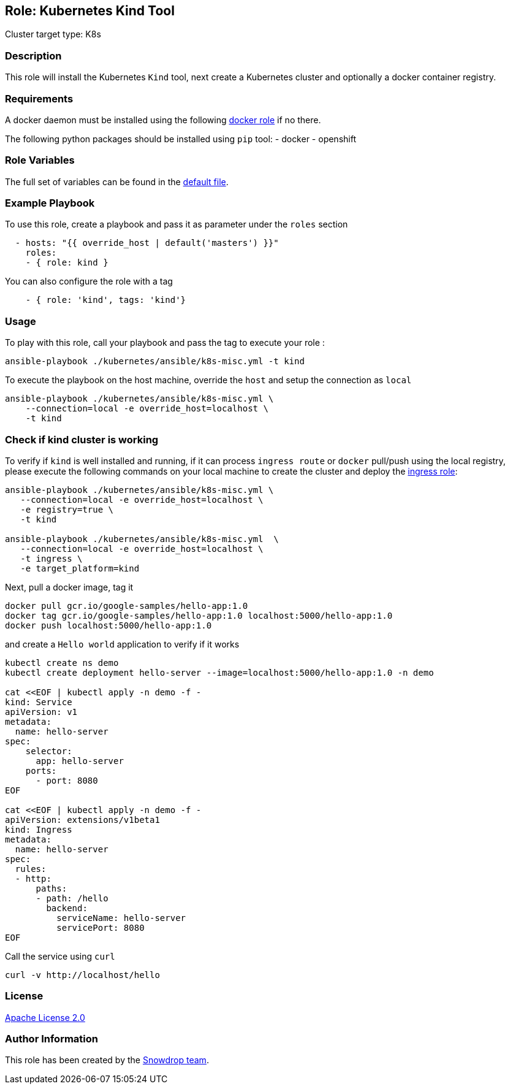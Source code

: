 == Role: Kubernetes Kind Tool

Cluster target type: K8s

=== Description

This role will install the Kubernetes `Kind` tool, next create a Kubernetes cluster and optionally a docker container registry.

=== Requirements

A docker daemon must be installed using the following link:../docker/README.adoc[docker role] if no there.

The following python packages should be installed using `pip` tool:
- docker
- openshift

=== Role Variables

The full set of variables can be found in the link:defaults/main.yml[default file].

=== Example Playbook

To use this role, create a playbook and pass it as parameter under the `roles` section
```yaml
  - hosts: "{{ override_host | default('masters') }}"
    roles:
    - { role: kind }
```
You can also configure the role with a tag
```yaml
    - { role: 'kind', tags: 'kind'}
```

=== Usage

To play with this role, call your playbook and pass the tag to execute your role :

```bash
ansible-playbook ./kubernetes/ansible/k8s-misc.yml -t kind
```

To execute the playbook on the host machine, override the `host` and setup the connection as `local`
```bash
ansible-playbook ./kubernetes/ansible/k8s-misc.yml \
    --connection=local -e override_host=localhost \
    -t kind
```

=== Check if kind cluster is working

To verify if `kind` is well installed and running, if it can process `ingress route` or `docker` pull/push using the local registry,
please execute the following commands on your local machine to create the cluster and deploy the link:../ingress/README.adoc[ingress role]:

```bash
ansible-playbook ./kubernetes/ansible/k8s-misc.yml \
   --connection=local -e override_host=localhost \
   -e registry=true \
   -t kind

ansible-playbook ./kubernetes/ansible/k8s-misc.yml  \
   --connection=local -e override_host=localhost \
   -t ingress \
   -e target_platform=kind
```

Next, pull a docker image, tag it
```bash
docker pull gcr.io/google-samples/hello-app:1.0
docker tag gcr.io/google-samples/hello-app:1.0 localhost:5000/hello-app:1.0
docker push localhost:5000/hello-app:1.0
```

and create a `Hello world` application to verify if it works
```bash
kubectl create ns demo
kubectl create deployment hello-server --image=localhost:5000/hello-app:1.0 -n demo

cat <<EOF | kubectl apply -n demo -f -
kind: Service
apiVersion: v1
metadata:
  name: hello-server
spec:
    selector:
      app: hello-server
    ports:
      - port: 8080
EOF

cat <<EOF | kubectl apply -n demo -f -
apiVersion: extensions/v1beta1
kind: Ingress
metadata:
  name: hello-server
spec:
  rules:
  - http:
      paths:
      - path: /hello
        backend:
          serviceName: hello-server
          servicePort: 8080
EOF
```

Call the service using `curl`
```bash
curl -v http://localhost/hello
```

=== License

https://www.apache.org/licenses/LICENSE-2.0[Apache License 2.0]

=== Author Information

This role has been created by the https://github.com/orgs/snowdrop/teams[Snowdrop team].

